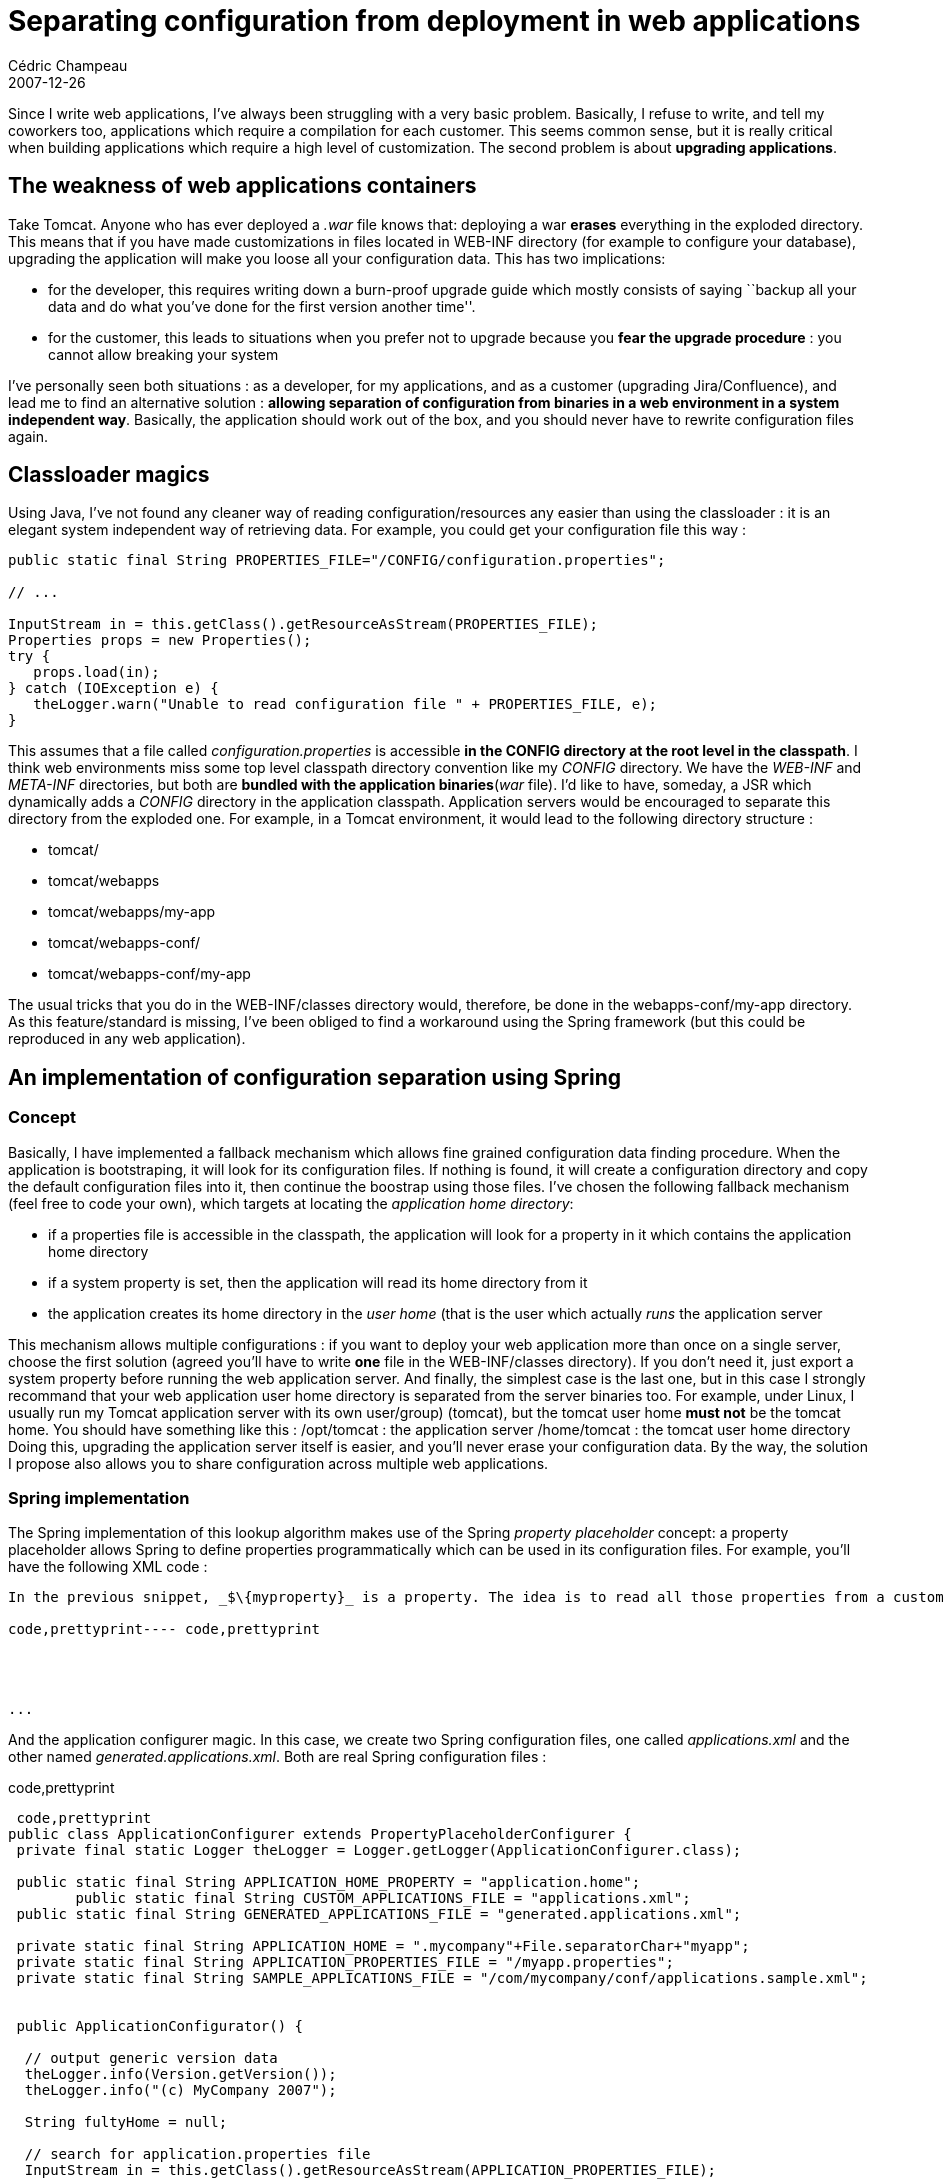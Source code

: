 = Separating configuration from deployment in web applications
Cédric Champeau
2007-12-26
:jbake-type: post
:jbake-tags: configuration, j2ee, java, spring, tomcat, web
:jbake-status: published
:source-highlighter: prettify

Since I write web applications, I’ve always been struggling with a very basic problem. Basically, I refuse to write, and tell my coworkers too, applications which require a compilation for each customer. This seems common sense, but it is really critical when building applications which require a high level of customization. The second problem is about *upgrading applications*.

[[]]
The weakness of web applications containers
-------------------------------------------

Take Tomcat. Anyone who has ever deployed a _.war_ file knows that: deploying a war *erases* everything in the exploded directory. This means that if you have made customizations in files located in WEB-INF directory (for example to configure your database), upgrading the application will make you loose all your configuration data. This has two implications:

* for the developer, this requires writing down a burn-proof upgrade guide which mostly consists of saying ``backup all your data and do what you’ve done for the first version another time''.
* for the customer, this leads to situations when you prefer not to upgrade because you *fear the upgrade procedure* : you cannot allow breaking your system

I’ve personally seen both situations : as a developer, for my applications, and as a customer (upgrading Jira/Confluence), and lead me to find an alternative solution : *allowing separation of configuration from binaries in a web environment in a system independent way*. Basically, the application should work out of the box, and you should never have to rewrite configuration files again.

[[]]
Classloader magics
------------------

Using Java, I’ve not found any cleaner way of reading configuration/resources any easier than using the classloader : it is an elegant system independent way of retrieving data. For example, you could get your configuration file this way :

[source]
----
public static final String PROPERTIES_FILE="/CONFIG/configuration.properties";

// ...

InputStream in = this.getClass().getResourceAsStream(PROPERTIES_FILE);
Properties props = new Properties();
try {
   props.load(in);
} catch (IOException e) {
   theLogger.warn("Unable to read configuration file " + PROPERTIES_FILE, e);
}

----


This assumes that a file called _configuration.properties_ is accessible *in the CONFIG directory at the root level in the classpath*. I think web environments miss some top level classpath directory convention like my _CONFIG_ directory. We have the _WEB-INF_ and _META-INF_ directories, but both are *bundled with the application binaries*(_war_ file). I’d like to have, someday, a JSR which dynamically adds a _CONFIG_ directory in the application classpath. Application servers would be encouraged to separate this directory from the exploded one. For example, in a Tomcat environment, it would lead to the following directory structure :

* tomcat/
* tomcat/webapps
* tomcat/webapps/my-app
* tomcat/webapps-conf/
* tomcat/webapps-conf/my-app

The usual tricks that you do in the WEB-INF/classes directory would, therefore, be done in the webapps-conf/my-app directory. As this feature/standard is missing, I’ve been obliged to find a workaround using the Spring framework (but this could be reproduced in any web application).

[[]]
An implementation of configuration separation using Spring
----------------------------------------------------------

[[]]
Concept
~~~~~~~

Basically, I have implemented a fallback mechanism which allows fine grained configuration data finding procedure. When the application is bootstraping, it will look for its configuration files. If nothing is found, it will create a configuration directory and copy the default configuration files into it, then continue the boostrap using those files. I’ve chosen the following fallback mechanism (feel free to code your own), which targets at locating the _application home directory_:

* if a properties file is accessible in the classpath, the application will look for a property in it which contains the application home directory
* if a system property is set, then the application will read its home directory from it
* the application creates its home directory in the _user home_ (that is the user which actually _runs_ the application server

This mechanism allows multiple configurations : if you want to deploy your web application more than once on a single server, choose the first solution (agreed you’ll have to write *one* file in the WEB-INF/classes directory). If you don’t need it, just export a system property before running the web application server. And finally, the simplest case is the last one, but in this case I strongly recommand that your web application user home directory is separated from the server binaries too. For example, under Linux, I usually run my Tomcat application server with its own user/group) (tomcat), but the tomcat user home *must not* be the tomcat home. You should have something like this : /opt/tomcat : the application server /home/tomcat : the tomcat user home directory Doing this, upgrading the application server itself is easier, and you’ll never erase your configuration data. By the way, the solution I propose also allows you to share configuration across multiple web applications.

[[]]
Spring implementation
~~~~~~~~~~~~~~~~~~~~~

The Spring implementation of this lookup algorithm makes use of the Spring _property placeholder_ concept: a property placeholder allows Spring to define properties programmatically which can be used in its configuration files. For example, you’ll have the following XML code :

[source]
----

In the previous snippet, _$\{myproperty}_ is a property. The idea is to read all those properties from a custom property placeholder configurer and use them into our Spring configuration file. The good thing is that you can actually *use those properties for importing other Spring configuration files*, for example:

code,prettyprint---- code,prettyprint



    
...
----

And the application configurer magic. In this case, we create two Spring configuration files, one called _applications.xml_ and the other named _generated.applications.xml_. Both are real Spring configuration files :

code,prettyprint
----
 code,prettyprint
public class ApplicationConfigurer extends PropertyPlaceholderConfigurer {
 private final static Logger theLogger = Logger.getLogger(ApplicationConfigurer.class);

 public static final String APPLICATION_HOME_PROPERTY = "application.home";
        public static final String CUSTOM_APPLICATIONS_FILE = "applications.xml";
 public static final String GENERATED_APPLICATIONS_FILE = "generated.applications.xml";

 private static final String APPLICATION_HOME = ".mycompany"+File.separatorChar+"myapp";
 private static final String APPLICATION_PROPERTIES_FILE = "/myapp.properties";
 private static final String SAMPLE_APPLICATIONS_FILE = "/com/mycompany/conf/applications.sample.xml";


 public ApplicationConfigurator() {

  // output generic version data
  theLogger.info(Version.getVersion());
  theLogger.info("(c) MyCompany 2007");

  String fultyHome = null;

  // search for application.properties file
  InputStream in = this.getClass().getResourceAsStream(APPLICATION_PROPERTIES_FILE);
  Properties props = new Properties();
  if (in != null) {
   try {
    props.load(in);
    setProperties(props);
    fultyHome = props.getProperty(APPLICATION_HOME_PROPERTY);
   } catch (IOException e) {
    in = null;
    theLogger.warn("Unable to read properties file " + APPLICATION_PROPERTIES_FILE, e);
   }

  }

  if (in == null) { // search for system property
   fultyHome = System.getProperty(APPLICATION_HOME_PROPERTY);
   if (fultyHome == null) { // create default home
    fultyHome = System.getProperty("user.home") + File.separator + APPLICATION_HOME;
   }
   props.put(APPLICATION_HOME_PROPERTY, fultyHome);
   setProperties(props);
  }

  theLogger.info("Using APPLICATION_HOME : " + fultyHome);
  File homeDir = new File(fultyHome);
  createDefaults(homeDir);

 }

 private void createDefaults(File aHome) {
  if (!aHome.exists()) {
   theLogger.info(aHome + " does not exist. Creating default files");
   aHome.mkdirs();
  }
  File appFile = new File(aHome, CUSTOM_APPLICATIONS_FILE);
  if (!appFile.exists()) {
   theLogger.info("Configuration "+ CUSTOM_APPLICATIONS_FILE +" does not exist. Using defaults file.");
   theLogger.info("Please edit " + appFile.getAbsolutePath() + " then restart the application");
   URL url = this.getClass().getResource(SAMPLE_APPLICATIONS_FILE);
   File src = new File(url.getFile());
            copySampleFile(appFile, src);
            copySampleFile(new File(aHome, GENERATED_APPLICATIONS_FILE),src);
        }
 }

    private void copySampleFile(File aAppFile, File aSrc) {
        try {
            FileOutputStream out = new FileOutputStream(aAppFile);
            FileInputStream in = new FileInputStream(aSrc);
            in.getChannel().transferTo(0, aSrc.length(), out.getChannel());
            in.close();
            out.close();
        } catch (IOException e) {
            theLogger.error("Unable to copy default applications file",e);
        }
    }


}
-------------------------------------------------------------------------------------------------------

That’s all ! This class creates a single property called _application.home_ that may be used in your Spring configuration file. As I said before, you could read more that one property and create a whole set of properties to be used in your Spring configuration file, but as I also split my Spring configuration files and the lack of property exports to child contexts, the only property I export is the application home, so that *other beans can programatically create Spring contexts*.

[[]]
Conclusion
----------

This post showed you that you could, at level design, avoid some lacks to the Java web application frameworks which makes it rather complex to separate configuration data from the application itself. This is a low cost implementation which demonstrates that it is not necessarily costly to think about it, and that it is, to my mind, something that *should always be done* because it *simplifies maintenance*.
